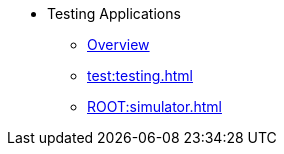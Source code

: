 * Testing Applications
** xref:test:testing-apps.adoc[Overview]
** xref:test:testing.adoc[]
** xref:ROOT:simulator.adoc[]